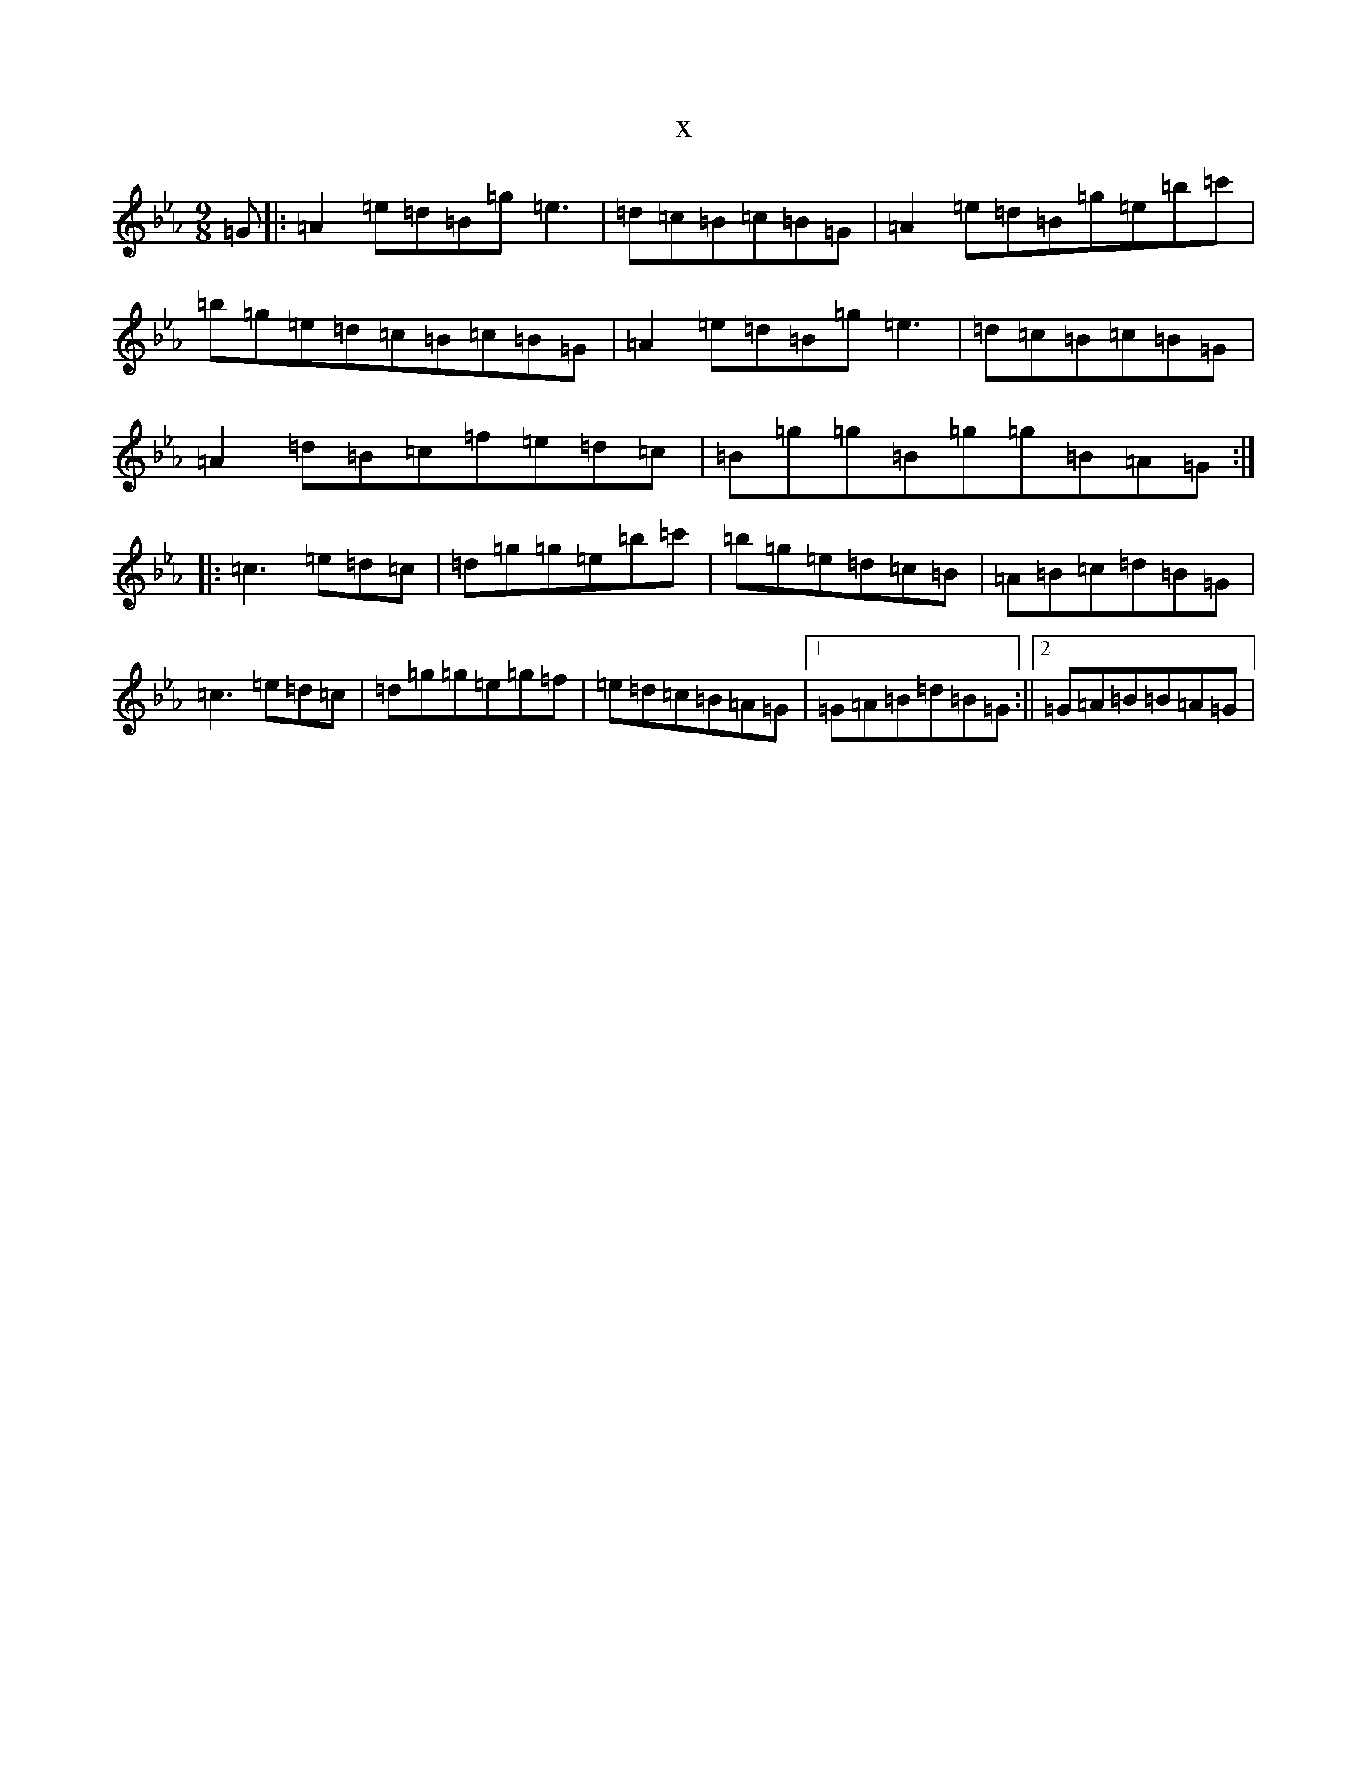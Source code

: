 X:18665
T:x
L:1/8
M:9/8
K: C minor
=G|:=A2=e=d=B=g=e3|=d=c=B=c=B=G|=A2=e=d=B=g=e=b=c'|=b=g=e=d=c=B=c=B=G|=A2=e=d=B=g=e3|=d=c=B=c=B=G|=A2=d=B=c=f=e=d=c|=B=g=g=B=g=g=B=A=G:||:=c3=e=d=c|=d=g=g=e=b=c'|=b=g=e=d=c=B|=A=B=c=d=B=G|=c3=e=d=c|=d=g=g=e=g=f|=e=d=c=B=A=G|1=G=A=B=d=B=G:||2=G=A=B=B=A=G|